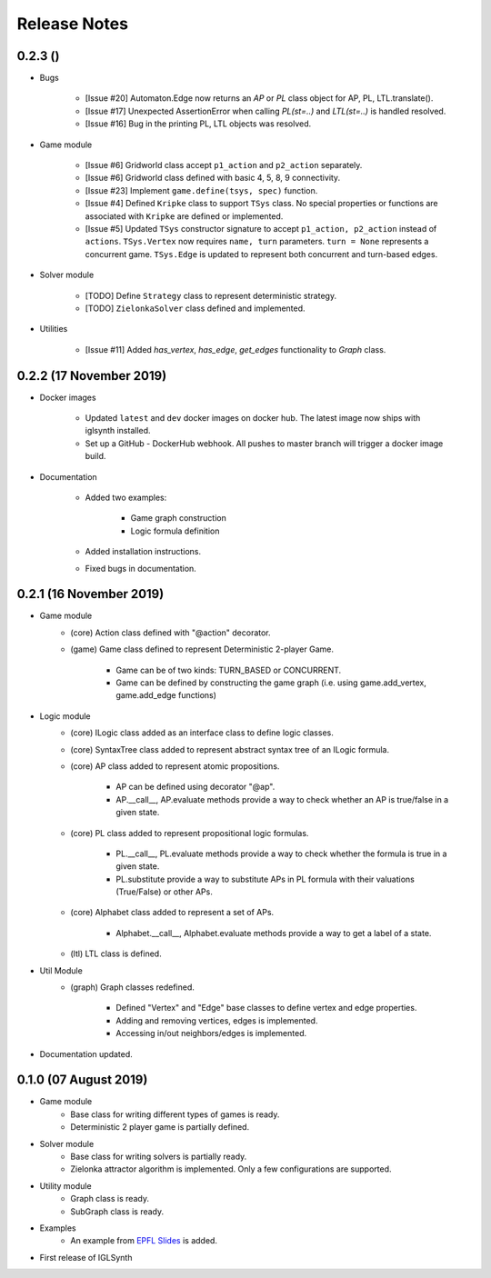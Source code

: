 Release Notes
=============

0.2.3 ()
-----------------------

* Bugs


    * [Issue #20] Automaton.Edge now returns an `AP` or `PL` class object for AP, PL, LTL.translate().
    * [Issue #17] Unexpected AssertionError when calling `PL(st=..)` and `LTL(st=..)` is handled resolved.
    * [Issue #16] Bug in the printing PL, LTL objects was resolved.


* Game module

    * [Issue #6] Gridworld class accept ``p1_action`` and ``p2_action`` separately.
    * [Issue #6] Gridworld class defined with basic 4, 5, 8, 9 connectivity.
    * [Issue #23] Implement ``game.define(tsys, spec)`` function.
    * [Issue #4] Defined ``Kripke`` class to support ``TSys`` class. No special properties or functions are
      associated with ``Kripke`` are defined or implemented.
    * [Issue #5] Updated ``TSys`` constructor signature to accept ``p1_action, p2_action`` instead of ``actions``.
      ``TSys.Vertex`` now requires ``name, turn`` parameters. ``turn = None`` represents a concurrent game.
      ``TSys.Edge`` is updated to represent both concurrent and turn-based edges.

* Solver module

    * [TODO] Define ``Strategy`` class to represent deterministic strategy.
    * [TODO] ``ZielonkaSolver`` class defined and implemented.


* Utilities

    * [Issue #11] Added `has_vertex`, `has_edge`, `get_edges` functionality to `Graph` class.
    

0.2.2 (17 November 2019)
------------------------

* Docker images

    * Updated ``latest`` and ``dev`` docker images on docker hub. The latest image now ships with iglsynth installed.
    * Set up a GitHub - DockerHub webhook. All pushes to master branch will trigger a docker image build.

* Documentation

    * Added two examples:

        - Game graph construction
        - Logic formula definition

    * Added installation instructions.
    * Fixed bugs in documentation.



0.2.1 (16 November 2019)
------------------------

* Game module
    * (core) Action class defined with "@action" decorator.
    * (game) Game class defined to represent Deterministic 2-player Game.

        * Game can be of two kinds: TURN_BASED or CONCURRENT.
        * Game can be defined by constructing the game graph (i.e. using game.add_vertex, game.add_edge functions)

* Logic module
    * (core) ILogic class added as an interface class to define logic classes.
    * (core) SyntaxTree class added to represent abstract syntax tree of an ILogic formula.
    * (core) AP class added to represent atomic propositions.

        * AP can be defined using decorator "@ap".
        * AP.__call__, AP.evaluate methods provide a way to check whether an AP is true/false in a given state.

    * (core) PL class added to represent propositional logic formulas.

        * PL.__call__, PL.evaluate methods provide a way to check whether the formula is true in a given state.
        * PL.substitute provide a way to substitute APs in PL formula with their valuations (True/False) or other APs.

    * (core) Alphabet class added to represent a set of APs.

        * Alphabet.__call__, Alphabet.evaluate methods provide a way to get a label of a state.

    * (ltl) LTL class is defined.

* Util Module
    *  (graph) Graph classes redefined.

        * Defined "Vertex" and "Edge" base classes to define vertex and edge properties.
        * Adding and removing vertices, edges is implemented.
        * Accessing in/out neighbors/edges is implemented.

* Documentation updated.


0.1.0 (07 August 2019)
----------------------

* Game module
    * Base class for writing different types of games is ready.
    * Deterministic 2 player game is partially defined.

* Solver module
    * Base class for writing solvers is partially ready.
    * Zielonka attractor algorithm is implemented. Only a few configurations are supported.

* Utility module
    * Graph class is ready.
    * SubGraph class is ready.

* Examples
    * An example from `EPFL Slides <http://richmodels.epfl.ch/_media/w2_wed_3.pdf>`_ is added.

* First release of IGLSynth
